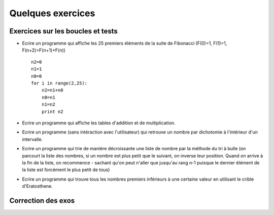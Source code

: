 ##################
Quelques exercices
##################

Exercices sur les boucles et tests
==================================


* Ecrire un programme qui affiche les 25 premiers éléments de la suite
  de Fibonacci (F(0)=1, F(1)=1, F(n+2)=F(n+1)+F(n)) ::

    n2=0
    n1=1
    n0=0
    for i in range(2,25):
        n2=n1+n0
        n0=n1
        n1=n2
        print n2


* Ecrire un programme qui affiche les tables d'addition et de
  multiplication.

* Ecrire un programme (sans intéraction avec l'utilisateur) qui retrouve
  un nombre par dichotomie à l'intérieur d'un intervalle.


* Ecrire un programme qui trie de manière décroissante une liste de
  nombre par la méthode du tri à bulle (on parcourt la liste des
  nombres, si un nombre est plus petit que le suivant, on inverse leur
  position. Quand on arrive à la fin de la liste, on recommence -
  sachant qu'on peut n'aller que jusqu'au rang n-1 puisque le dernier
  élément de la liste est forcément le plus petit de tous)


* Ecrire un programme qui trouve tous les nombres premiers inférieurs
  à une certaine valeur en utilisant le crible d'Eratosthene.


Correction des exos
===================

